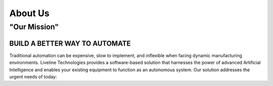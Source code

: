 About Us
========

"Our Mission"
-------------

BUILD A BETTER WAY TO AUTOMATE
``````````````````````````````

Traditional automation can be expensive, slow to implement, and inflexible when facing dynamic manufacturing environments. Liveline Technologies provides a software-based solution that harnesses the power of advanced Artificial Intelligence and enables your existing equipment to function as an autonomous system.  Our solution addresses the urgent needs of today:
